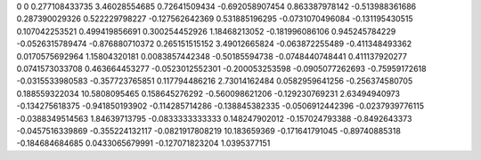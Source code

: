 0	0
0.277108433735	3.46028554685
0.72641509434	-0.692058907454
0.863387978142	-0.513988361686
0.287390029326	0.522229798227
-0.127562642369	0.531885196295
-0.0731070496084	-0.131195430515
0.107042253521	0.499419856691
0.300254452926	1.18468213052
-0.181996086106	0.945245784229
-0.0526315789474	-0.876880710372
0.265151515152	3.49012665824
-0.063872255489	-0.411348493362
0.0170575692964	1.15804320181
0.0083857442348	-0.50185594738
-0.0748440748441	0.411137920277
0.0741573033708	0.463664453277
-0.0523012552301	-0.200053253598
-0.0905077262693	-0.75959172618
-0.0315533980583	-0.357723765851
0.117794486216	2.73014162484
0.0582959641256	-0.256374580705
0.188559322034	10.5808095465
0.158645276292	-0.560098621206
-0.129230769231	2.63494940973
-0.134275618375	-0.941850193902
-0.114285714286	-0.138845382335
-0.0506912442396	-0.0237939776115
-0.0388349514563	1.84639713795
-0.0833333333333	0.148247902012
-0.157024793388	-0.8492643373
-0.0457516339869	-0.355224132117
-0.0821917808219	10.183659369
-0.171641791045	-0.89740885318
-0.184684684685	0.0433065679991
-0.127071823204	1.0395377151
